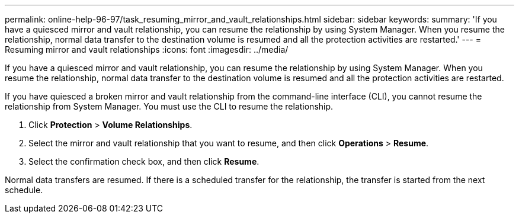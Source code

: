 ---
permalink: online-help-96-97/task_resuming_mirror_and_vault_relationships.html
sidebar: sidebar
keywords: 
summary: 'If you have a quiesced mirror and vault relationship, you can resume the relationship by using System Manager. When you resume the relationship, normal data transfer to the destination volume is resumed and all the protection activities are restarted.'
---
= Resuming mirror and vault relationships
:icons: font
:imagesdir: ../media/

[.lead]
If you have a quiesced mirror and vault relationship, you can resume the relationship by using System Manager. When you resume the relationship, normal data transfer to the destination volume is resumed and all the protection activities are restarted.

If you have quiesced a broken mirror and vault relationship from the command-line interface (CLI), you cannot resume the relationship from System Manager. You must use the CLI to resume the relationship.

. Click *Protection* > *Volume Relationships*.
. Select the mirror and vault relationship that you want to resume, and then click *Operations* > *Resume*.
. Select the confirmation check box, and then click *Resume*.

Normal data transfers are resumed. If there is a scheduled transfer for the relationship, the transfer is started from the next schedule.
